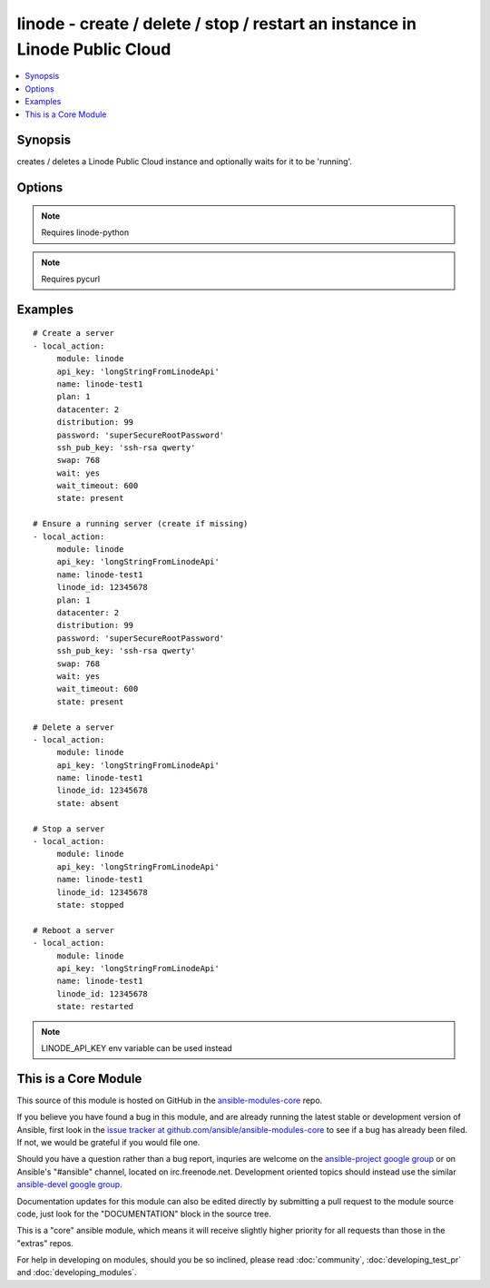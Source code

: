 .. _linode:


linode - create / delete / stop / restart an instance in Linode Public Cloud
++++++++++++++++++++++++++++++++++++++++++++++++++++++++++++++++++++++++++++

.. contents::
   :local:
   :depth: 1



Synopsis
--------

.. versionadded:: 1.3

creates / deletes a Linode Public Cloud instance and optionally waits for it to be 'running'.

Options
-------

.. raw:: html

    <table border=1 cellpadding=4>
    <tr>
    <th class="head">parameter</th>
    <th class="head">required</th>
    <th class="head">default</th>
    <th class="head">choices</th>
    <th class="head">comments</th>
    </tr>
            <tr>
    <td>api_key</td>
    <td>no</td>
    <td></td>
        <td><ul></ul></td>
        <td>Linode API key</td>
    </tr>
            <tr>
    <td>datacenter</td>
    <td>no</td>
    <td></td>
        <td><ul></ul></td>
        <td>datacenter to create an instance in (Linode Datacenter)</td>
    </tr>
            <tr>
    <td>distribution</td>
    <td>no</td>
    <td></td>
        <td><ul></ul></td>
        <td>distribution to use for the instance (Linode Distribution)</td>
    </tr>
            <tr>
    <td>linode_id</td>
    <td>no</td>
    <td></td>
        <td><ul></ul></td>
        <td>Unique ID of a linode server</td>
    </tr>
            <tr>
    <td>name</td>
    <td>no</td>
    <td></td>
        <td><ul></ul></td>
        <td>Name to give the instance (alphanumeric, dashes, underscore)To keep sanity on the Linode Web Console, name is prepended with LinodeID_</td>
    </tr>
            <tr>
    <td>password</td>
    <td>no</td>
    <td></td>
        <td><ul></ul></td>
        <td>root password to apply to a new server (auto generated if missing)</td>
    </tr>
            <tr>
    <td>payment_term</td>
    <td>no</td>
    <td>1</td>
        <td><ul><li>1</li><li>12</li><li>24</li></ul></td>
        <td>payment term to use for the instance (payment term in months)</td>
    </tr>
            <tr>
    <td>plan</td>
    <td>no</td>
    <td></td>
        <td><ul></ul></td>
        <td>plan to use for the instance (Linode plan)</td>
    </tr>
            <tr>
    <td>ssh_pub_key</td>
    <td>no</td>
    <td></td>
        <td><ul></ul></td>
        <td>SSH public key applied to root user</td>
    </tr>
            <tr>
    <td>state</td>
    <td>no</td>
    <td>present</td>
        <td><ul><li>present</li><li>active</li><li>started</li><li>absent</li><li>deleted</li><li>stopped</li><li>restarted</li></ul></td>
        <td>Indicate desired state of the resource</td>
    </tr>
            <tr>
    <td>swap</td>
    <td>no</td>
    <td>512</td>
        <td><ul></ul></td>
        <td>swap size in MB</td>
    </tr>
            <tr>
    <td>wait</td>
    <td>no</td>
    <td>no</td>
        <td><ul><li>yes</li><li>no</li></ul></td>
        <td>wait for the instance to be in state 'running' before returning</td>
    </tr>
            <tr>
    <td>wait_timeout</td>
    <td>no</td>
    <td>300</td>
        <td><ul></ul></td>
        <td>how long before wait gives up, in seconds</td>
    </tr>
        </table>


.. note:: Requires linode-python


.. note:: Requires pycurl


Examples
--------

.. raw:: html

    <br/>


::

    # Create a server
    - local_action:
         module: linode
         api_key: 'longStringFromLinodeApi'
         name: linode-test1
         plan: 1
         datacenter: 2
         distribution: 99
         password: 'superSecureRootPassword'
         ssh_pub_key: 'ssh-rsa qwerty'
         swap: 768
         wait: yes
         wait_timeout: 600
         state: present
    
    # Ensure a running server (create if missing)
    - local_action:
         module: linode
         api_key: 'longStringFromLinodeApi'
         name: linode-test1
         linode_id: 12345678
         plan: 1
         datacenter: 2
         distribution: 99
         password: 'superSecureRootPassword'
         ssh_pub_key: 'ssh-rsa qwerty'
         swap: 768
         wait: yes
         wait_timeout: 600
         state: present
    
    # Delete a server
    - local_action:
         module: linode
         api_key: 'longStringFromLinodeApi'
         name: linode-test1
         linode_id: 12345678
         state: absent
    
    # Stop a server
    - local_action:
         module: linode
         api_key: 'longStringFromLinodeApi'
         name: linode-test1
         linode_id: 12345678
         state: stopped
    
    # Reboot a server
    - local_action:
         module: linode
         api_key: 'longStringFromLinodeApi'
         name: linode-test1
         linode_id: 12345678
         state: restarted

.. note:: LINODE_API_KEY env variable can be used instead


    
This is a Core Module
---------------------

This source of this module is hosted on GitHub in the `ansible-modules-core <http://github.com/ansible/ansible-modules-core>`_ repo.
  
If you believe you have found a bug in this module, and are already running the latest stable or development version of Ansible, first look in the `issue tracker at github.com/ansible/ansible-modules-core <http://github.com/ansible/ansible-modules-core>`_ to see if a bug has already been filed.  If not, we would be grateful if you would file one.

Should you have a question rather than a bug report, inquries are welcome on the `ansible-project google group <https://groups.google.com/forum/#!forum/ansible-project>`_ or on Ansible's "#ansible" channel, located on irc.freenode.net.   Development oriented topics should instead use the similar `ansible-devel google group <https://groups.google.com/forum/#!forum/ansible-project>`_.

Documentation updates for this module can also be edited directly by submitting a pull request to the module source code, just look for the "DOCUMENTATION" block in the source tree.

This is a "core" ansible module, which means it will receive slightly higher priority for all requests than those in the "extras" repos.

    
For help in developing on modules, should you be so inclined, please read :doc:`community`, :doc:`developing_test_pr` and :doc:`developing_modules`.

